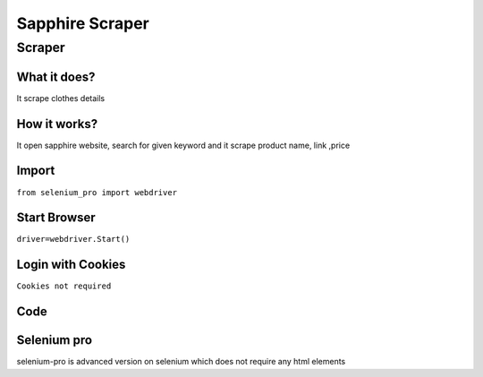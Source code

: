 Sapphire Scraper
########################

Scraper
************

What it does?
=============

It scrape clothes details

How it works?
=============

It open sapphire website, search for given keyword and it scrape product name, link ,price

Import
=============

``from selenium_pro import webdriver``


Start Browser
=============

``driver=webdriver.Start()``


Login with Cookies
===================

``Cookies not required``


Code
===========

.. tabs::

   .. code-tab:: py

        #pip install selenium_pro
        from selenium_pro import webdriver
	import time
	from selenium_pro.webdriver.common.keys import Keys
	driver = webdriver.Start()
	# to open the url in browser
	driver.get('https://pk.sapphireonline.pk/')
	time.sleep(3)
	# to click on the element found
	driver.find_element_by_pro('63UfZgmlz4SMdCW').click()
	# to click on input field
	driver.find_element_by_pro('y2MGdYAaJlwXaCX').click()
	# to type content in input field
	driver.find_element_by_pro('2SGk645w4KWdztx').send_keys('dress')
	# press Enter key
	driver.switch_to.active_element.send_keys(Keys.ENTER)
	time.sleep(3)
	list_elements=driver.find_elements_by_pro('dQf2TdTGcn20nF5')
	for list_element in list_elements:
	    # to fetch the text of element
	    title=list_element.find_element_by_pro('A0wF9Ail4CvceP8').text
	    # to fetch the text of element
	    price=list_element.find_element_by_pro('Ry4HEUQxHrgJwWV').text
	    # to fetch the text of element
	    name=list_element.find_element_by_pro('ZcHXT1gTgvnptnY').text
	    # to fetch the link of element
	    link=list_element.find_element_by_pro('ZKoi8STMnnPcMeh').get_attribute('href')
	    # to scroll down
	    
	# to click on the element(2) found
	driver.find_element_by_pro('WvseOjGELPjpvGR').click()
	time.sleep(3)

Selenium pro
==============

selenium-pro is advanced version on selenium which does not require any html elements
